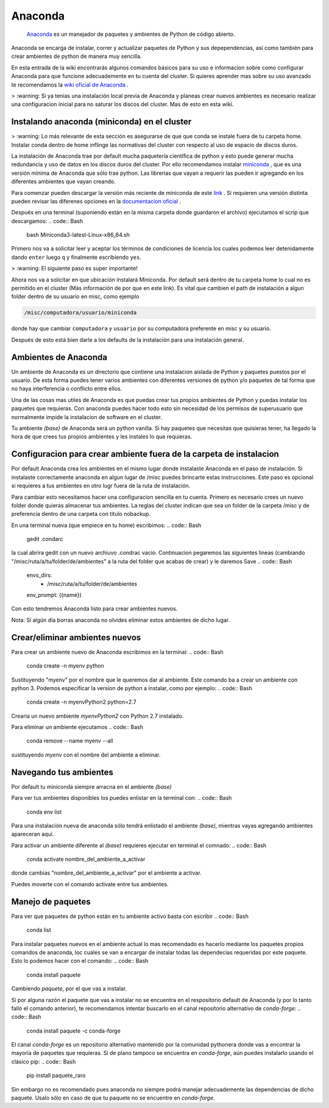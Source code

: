 Anaconda
========

 `Anaconda <https://www.anaconda.com/>`_  es un manejador de paquetes y ambientes de Python de código abierto.
Anaconda se encarga de instalar, correr y actualizar paquetes de Python y sus depependencias, así como también para crear ambientes de python de manera muy sencilla.

En esta entrada de la wiki encontrarás algunos comandos básicos para su uso e informacion sobre como configurar Anaconda para que funcione adecuademente en tu cuenta del cluster. Si quieres aprender mas sobre su uso avanzado te recomendamos la  `wiki oficial de Anaconda <https://docs.conda.io/projects/conda/en/latest/index.html>`_ .



>  :warning: Si ya tenias una instalación local previa de Anaconda y planeas crear nuevos ambientes es necesario realizar una configuracion inicial para no saturar los discos del cluster. Mas de esto en esta wiki.


Instalando anaconda (miniconda) en el cluster
----------------------------------------

>  :warning: Lo más relevante de esta sección es asegurarse de que que conda se instale fuera de tu carpeta home. Instalar conda dentro de home inflinge las normativas del cluster con respecto al uso de espacio de discos duros.

La instalación de Anaconda trae por default mucha paquetería científica de python y esto puede generar mucha redundancia y uso de datos en los discos duros del cluster. Por ello recomendamos instalar  `miniconda <https://docs.conda.io/en/latest/miniconda.html>`_ , que es una versión mínima de Anaconda que sólo trae python. Las librerias que vayan a requerir las pueden ir agregando en los diferentes ambientes que vayan creando.

Para comenzar pueden descargar la versión más reciente de miniconda de este  `link <https://repo.anaconda.com/miniconda/Miniconda3-latest-Linux-x86_64.sh>`_ . Si requieren una versión distinta pueden revisar las diferenes opciones en la  `documentacion oficial <https://docs.conda.io/en/latest/miniconda.html>`_ .

Después en una terminal (suponiendo están en la misma carpeta donde guardaron el archivo) ejecutamos el scrip que descargamos:
.. code:: Bash

   bash Miniconda3-latest-Linux-x86_64.sh

Primero nos va a solicitar leer y aceptar los términos de condiciones de licencia los cuales podemos leer detenidamente dando ``enter`` luego ``q`` y finalmente escribiendo ``yes``.

>  :warning: El siguiente paso es super importante!

Ahora nos va a solicitar en que ubicación instalará Miniconda. Por default será dentro de tu carpeta home lo cual no es permitido en el cluster (Más información de por que en este link). Es vital que cambien el path de instalación a algun folder dentro de su usuario en misc, como ejemplo

.. code:: Bash

   /misc/computadora/usuario/miniconda

donde hay que cambiar ``computadora`` y ``usuario`` por su computadora preferente en misc y su usuario.

Después de esto está bien darle a los defaults de la instalación para una instalación general.



Ambientes de Anaconda
----------------------------------------
Un ambiente de Anaconda es un directorio que contiene una instalacion aislada de Python y paquetes puestos por el usuario. De esta forma puedes tener varios ambientes con diferentes versiones de python y/o paquetes de tal forma que no haya interferencia o conflicto entre ellos.

Una de las cosas mas utiles de Anaconda es que puedas crear tus propios ambientes de Python y puedas instalar los paquetes que requieras. Con anaconda puedes hacer todo esto sin necesidad de los permisos de superusuario que normalmente impide la instalacion de software en el cluster.


Tu ambiente *(base)* de Anaconda será un python vanilla. Si hay paquetes que necesitas que quisieras tener, ha llegado la hora de que crees tus propios ambientes y les instales lo que requieras.


Configuracion para crear ambiente fuera de la carpeta de instalacion
----------------------------------------
Por default Anaconda crea los ambientes en el mismo lugar donde instalaste Anaconda en el paso de instalación. Si instalaste correctamente anaconda en algun lugar de /misc puedes brincarte estas instrucciones. Este paso es opcional si requieres a tus ambientes en otro lugr fuera de la ruta de instalación.

Para cambiar esto necesitamos hacer una configuracion sencilla en tu cuenta. Primero es necesario crees un nuevo folder donde quieras almacenar tus ambientes. La reglas del cluster indican que sea un folder de la carpeta /misc y de preferencia dentro de una carpeta con titulo nobackup. 

En una terminal nueva (que empiece en tu home) escribimos:
.. code:: Bash

   gedit .condarc
la cual abrira gedit con un nuevo archiuvo .condrac vacio. Continuacion pegaremos las siguientes lineas (cambiando "/misc/ruta/a/tu/folder/de/ambientes"  a la ruta del folder que acabas de crear) y le daremos Save
.. code:: Bash

   envs_dirs:
    - /misc/ruta/a/tu/folder/de/ambientes
   
   env_prompt: ({name})
Con esto tendremos Anaconda listo para crear ambientes nuevos.

Nota: Sí algún día borras anaconda no olvides eliminar estos ambientes de dicho lugar.

Crear/eliminar ambientes nuevos
----------------------------------------
Para crear un ambiente nuevo de Anaconda escribimos en la terminal:
.. code:: Bash

   conda create -n myenv python
Sustituyendo "myenv" por el nombre que le queremos dar al ambiente. Este comando ba a crear un ambiente con python 3. Podemos especificar la version de python a instalar, como por ejemplo:
.. code:: Bash

   conda create -n myenvPython2 python=2.7
Crearia un nuevo ambiente *myenvPython2* con Python 2.7 instalado.


Para eliminar un ambiente ejecutamos
.. code:: Bash

   conda remove --name myenv --all
sustituyendo *myenv* con el nombre del ambiente a eliminar.

Navegando tus ambientes
----------------------------------------
Por default tu miniconda siempre arracna en el ambiente *(base)*

Para ver tus ambientes disponibles los puedes enlistar en la terminal con:
.. code:: Bash

   conda env list
Para una instalación nueva de anaconda sólo tendrá enlistado el ambiente *(base)*, mientras vayas agregando ambientes apareceran aquí.

Para activar un ambiente diferente al *(base)* requieres ejecutar en terminal el comnado:
.. code:: Bash

   conda activate nombre_del_ambiente_a_activar
donde cambias "nombre_del_ambiente_a_activar" por el ambiente a activar.

Puedes moverte con el comando activate entre tus ambientes.


Manejo de paquetes
----------------------------------------

Para ver que paquetes de python están en tu ambiente activo basta con escribir
.. code:: Bash

   conda list
Para instalar paquetes nuevos en el ambiente actual lo mas recomendado es hacerlo mediante los paquetes propios comandos de anaconda, loc cuales se van a encargar de instalar todas las dependecias requeridas por este paquete. Esto lo podemos hacer con el comando:
.. code:: Bash

   conda install paquete
Cambiendo *paquete*, por el que vas a instalar.

Si por alguna razón el paquete que vas a instalar no se encuentra en el respositorio default de Anaconda (y por lo tanto falló el comando anterior), te recomendamos intentar buscarlo en el canal repositorio alternativo de *conda-forge*:
.. code:: Bash

   conda install paquete -c conda-forge

El canal *conda-forge* es un repositorio alternativo mantenido por la comunidad pythonera donde vas a encontrar la mayoría de paquetes que requieras. Si de plano tampoco se encuentra en *conda-forge*, aún puedes instalarlo usando el clásico pip:
.. code:: Bash

   pip install paquete_raro
Sin embargo no es recomendado pues anaconda no siempre podrá manejar adecuademente las dependencias de dicho paquete. Usalo sólo en caso de que tu paquete no se encuentre en *conda-forge*.


